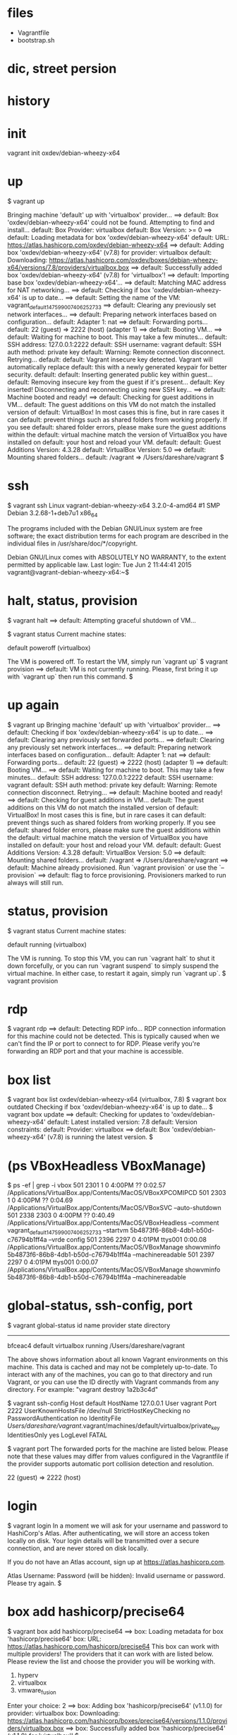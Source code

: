* files

- Vagrantfile
- bootstrap.sh

* dic, street persion
* history
* init

vagrant init oxdev/debian-wheezy-x64

* up

$ vagrant up

Bringing machine 'default' up with 'virtualbox' provider...
==> default: Box 'oxdev/debian-wheezy-x64' could not be found. Attempting to find and install...
    default: Box Provider: virtualbox
    default: Box Version: >= 0
==> default: Loading metadata for box 'oxdev/debian-wheezy-x64'
    default: URL: https://atlas.hashicorp.com/oxdev/debian-wheezy-x64
==> default: Adding box 'oxdev/debian-wheezy-x64' (v7.8) for provider: virtualbox
    default: Downloading: https://atlas.hashicorp.com/oxdev/boxes/debian-wheezy-x64/versions/7.8/providers/virtualbox.box
==> default: Successfully added box 'oxdev/debian-wheezy-x64' (v7.8) for 'virtualbox'!
==> default: Importing base box 'oxdev/debian-wheezy-x64'...
==> default: Matching MAC address for NAT networking...
==> default: Checking if box 'oxdev/debian-wheezy-x64' is up to date...
==> default: Setting the name of the VM: vagrant_default_1475990074062_52733
==> default: Clearing any previously set network interfaces...
==> default: Preparing network interfaces based on configuration...
    default: Adapter 1: nat
==> default: Forwarding ports...
    default: 22 (guest) => 2222 (host) (adapter 1)
==> default: Booting VM...
==> default: Waiting for machine to boot. This may take a few minutes...
    default: SSH address: 127.0.0.1:2222
    default: SSH username: vagrant
    default: SSH auth method: private key
    default: Warning: Remote connection disconnect. Retrying...
    default: 
    default: Vagrant insecure key detected. Vagrant will automatically replace
    default: this with a newly generated keypair for better security.
    default: 
    default: Inserting generated public key within guest...
    default: Removing insecure key from the guest if it's present...
    default: Key inserted! Disconnecting and reconnecting using new SSH key...
==> default: Machine booted and ready!
==> default: Checking for guest additions in VM...
    default: The guest additions on this VM do not match the installed version of
    default: VirtualBox! In most cases this is fine, but in rare cases it can
    default: prevent things such as shared folders from working properly. If you see
    default: shared folder errors, please make sure the guest additions within the
    default: virtual machine match the version of VirtualBox you have installed on
    default: your host and reload your VM.
    default: 
    default: Guest Additions Version: 4.3.28
    default: VirtualBox Version: 5.0
==> default: Mounting shared folders...
    default: /vagrant => /Users/dareshare/vagrant
$ 

* ssh

$ vagrant ssh
Linux vagrant-debian-wheezy-x64 3.2.0-4-amd64 #1 SMP Debian 3.2.68-1+deb7u1 x86_64

The programs included with the Debian GNU/Linux system are free software;
the exact distribution terms for each program are described in the
individual files in /usr/share/doc/*/copyright.

Debian GNU/Linux comes with ABSOLUTELY NO WARRANTY, to the extent
permitted by applicable law.
Last login: Tue Jun  2 11:44:41 2015
vagrant@vagrant-debian-wheezy-x64:~$

* halt, status, provision

$ vagrant halt
==> default: Attempting graceful shutdown of VM...

$ vagrant status
Current machine states:

default                   poweroff (virtualbox)

The VM is powered off. To restart the VM, simply run `vagrant up`
$ vagrant provision
==> default: VM is not currently running. Please, first bring it up with `vagrant up` then run this command.
$

* up again

$ vagrant up
Bringing machine 'default' up with 'virtualbox' provider...
==> default: Checking if box 'oxdev/debian-wheezy-x64' is up to date...
==> default: Clearing any previously set forwarded ports...
==> default: Clearing any previously set network interfaces...
==> default: Preparing network interfaces based on configuration...
    default: Adapter 1: nat
==> default: Forwarding ports...
    default: 22 (guest) => 2222 (host) (adapter 1)
==> default: Booting VM...
==> default: Waiting for machine to boot. This may take a few minutes...
    default: SSH address: 127.0.0.1:2222
    default: SSH username: vagrant
    default: SSH auth method: private key
    default: Warning: Remote connection disconnect. Retrying...
==> default: Machine booted and ready!
==> default: Checking for guest additions in VM...
    default: The guest additions on this VM do not match the installed version of
    default: VirtualBox! In most cases this is fine, but in rare cases it can
    default: prevent things such as shared folders from working properly. If you see
    default: shared folder errors, please make sure the guest additions within the
    default: virtual machine match the version of VirtualBox you have installed on
    default: your host and reload your VM.
    default: 
    default: Guest Additions Version: 4.3.28
    default: VirtualBox Version: 5.0
==> default: Mounting shared folders...
    default: /vagrant => /Users/dareshare/vagrant
==> default: Machine already provisioned. Run `vagrant provision` or use the `--provision`
==> default: flag to force provisioning. Provisioners marked to run always will still run.

* status, provision

$ vagrant status
Current machine states:

default                   running (virtualbox)

The VM is running. To stop this VM, you can run `vagrant halt` to
shut it down forcefully, or you can run `vagrant suspend` to simply
suspend the virtual machine. In either case, to restart it again,
simply run `vagrant up`.
$ vagrant provision

* rdp

$ vagrant rdp
==> default: Detecting RDP info...
RDP connection information for this machine could not be
detected. This is typically caused when we can't find the IP
or port to connect to for RDP. Please verify you're forwarding
an RDP port and that your machine is accessible.

* box list

$ vagrant box list
oxdev/debian-wheezy-x64 (virtualbox, 7.8)
$ vagrant box outdated
Checking if box 'oxdev/debian-wheezy-x64' is up to date...
$ vagrant box update
==> default: Checking for updates to 'oxdev/debian-wheezy-x64'
    default: Latest installed version: 7.8
    default: Version constraints: 
    default: Provider: virtualbox
==> default: Box 'oxdev/debian-wheezy-x64' (v7.8) is running the latest version.
$ 

* (ps VBoxHeadless VBoxManage)

$ ps -ef | grep -i vbox
  501  2301     1   0  4:00PM ??         0:02.57 /Applications/VirtualBox.app/Contents/MacOS/VBoxXPCOMIPCD
  501  2303     1   0  4:00PM ??         0:04.69 /Applications/VirtualBox.app/Contents/MacOS/VBoxSVC --auto-shutdown
  501  2338  2303   0  4:00PM ??         0:40.49 /Applications/VirtualBox.app/Contents/MacOS/VBoxHeadless --comment vagrant_default_1475990074062_52733 --startvm 5b4873f6-86b8-4db1-b50d-c76794b1ff4a --vrde config
  501  2396  2297   0  4:01PM ttys001    0:00.08 /Applications/VirtualBox.app/Contents/MacOS/VBoxManage showvminfo 5b4873f6-86b8-4db1-b50d-c76794b1ff4a --machinereadable
  501  2397  2297   0  4:01PM ttys001    0:00.07 /Applications/VirtualBox.app/Contents/MacOS/VBoxManage showvminfo 5b4873f6-86b8-4db1-b50d-c76794b1ff4a --machinereadable

* global-status, ssh-config, port

$ vagrant global-status
id       name    provider   state   directory                           
------------------------------------------------------------------------
bfceac4  default virtualbox running /Users/dareshare/vagrant            
 
The above shows information about all known Vagrant environments
on this machine. This data is cached and may not be completely
up-to-date. To interact with any of the machines, you can go to
that directory and run Vagrant, or you can use the ID directly
with Vagrant commands from any directory. For example:
"vagrant destroy 1a2b3c4d"

$ vagrant ssh-config
Host default
  HostName 127.0.0.1
  User vagrant
  Port 2222
  UserKnownHostsFile /dev/null
  StrictHostKeyChecking no
  PasswordAuthentication no
  IdentityFile /Users/dareshare/vagrant/.vagrant/machines/default/virtualbox/private_key
  IdentitiesOnly yes
  LogLevel FATAL

$ vagrant port
The forwarded ports for the machine are listed below. Please note that
these values may differ from values configured in the Vagrantfile if the
provider supports automatic port collision detection and resolution.

    22 (guest) => 2222 (host)

* login

$ vagrant login
In a moment we will ask for your username and password to HashiCorp's
Atlas. After authenticating, we will store an access token locally on
disk. Your login details will be transmitted over a secure connection, and
are never stored on disk locally.

If you do not have an Atlas account, sign up at
https://atlas.hashicorp.com.

Atlas Username: 
Password (will be hidden): 
Invalid username or password. Please try again.
$ 

* box add hashicorp/precise64

$ vagrant box add hashicorp/precise64
==> box: Loading metadata for box 'hashicorp/precise64'
    box: URL: https://atlas.hashicorp.com/hashicorp/precise64
This box can work with multiple providers! The providers that it
can work with are listed below. Please review the list and choose
the provider you will be working with.

1) hyperv
2) virtualbox
3) vmware_fusion

Enter your choice: 2
==> box: Adding box 'hashicorp/precise64' (v1.1.0) for provider: virtualbox
    box: Downloading: https://atlas.hashicorp.com/hashicorp/boxes/precise64/versions/1.1.0/providers/virtualbox.box
==> box: Successfully added box 'hashicorp/precise64' (v1.1.0) for 'virtualbox'!
$ 

* status, destroy 

$ vagrant status
Current machine states:

default                   running (virtualbox)

The VM is running. To stop this VM, you can run `vagrant halt` to
shut it down forcefully, or you can run `vagrant suspend` to simply
suspend the virtual machine. In either case, to restart it again,
simply run `vagrant up`.
$ vagrant destroy
    default: Are you sure you want to destroy the 'default' VM? [y/N] y
==> default: Forcing shutdown of VM...
==> default: Destroying VM and associated drives...
$ 

* init, up

$ vagrant init oxdev/debian-wheezy-x64
A `Vagrantfile` has been placed in this directory. You are now
ready to `vagrant up` your first virtual environment! Please read
the comments in the Vagrantfile as well as documentation on
`vagrantup.com` for more information on using Vagrant.
$ cat Vagrantfile | grep config
# All Vagrant configuration is done below. The "2" in Vagrant.configure
# configures the configuration version (we support older styles for
Vagrant.configure("2") do |config|
  # The most common configuration options are documented and commented below.
  config.vm.box = "oxdev/debian-wheezy-x64"
  # config.vm.box_check_update = false
  # config.vm.network "forwarded_port", guest: 80, host: 8080
  # config.vm.network "private_network", ip: "192.168.33.10"
  # config.vm.network "public_network"
  # config.vm.synced_folder "../data", "/vagrant_data"
  # Provider-specific configuration so you can fine-tune various
  # config.vm.provider "virtualbox" do |vb|
  # config.push.define "atlas" do |push|
  # config.vm.provision "shell", inline: <<-SHELL
$ vagrant up
Bringing machine 'default' up with 'virtualbox' provider...
==> default: Importing base box 'oxdev/debian-wheezy-x64'...
==> default: Matching MAC address for NAT networking...
==> default: Checking if box 'oxdev/debian-wheezy-x64' is up to date...
==> default: Setting the name of the VM: vagrant_default_1476017814447_82854
==> default: Clearing any previously set network interfaces...
==> default: Preparing network interfaces based on configuration...
    default: Adapter 1: nat
==> default: Forwarding ports...
    default: 22 (guest) => 2222 (host) (adapter 1)
==> default: Booting VM...
==> default: Waiting for machine to boot. This may take a few minutes...
    default: SSH address: 127.0.0.1:2222
    default: SSH username: vagrant
    default: SSH auth method: private key
    default: Warning: Remote connection disconnect. Retrying...
    default: Warning: Remote connection disconnect. Retrying...
    default: 
    default: Vagrant insecure key detected. Vagrant will automatically replace
    default: this with a newly generated keypair for better security.
    default: 
    default: Inserting generated public key within guest...
    default: Removing insecure key from the guest if it's present...
    default: Key inserted! Disconnecting and reconnecting using new SSH key...
==> default: Machine booted and ready!
==> default: Checking for guest additions in VM...
    default: The guest additions on this VM do not match the installed version of
    default: VirtualBox! In most cases this is fine, but in rare cases it can
    default: prevent things such as shared folders from working properly. If you see
    default: shared folder errors, please make sure the guest additions within the
    default: virtual machine match the version of VirtualBox you have installed on
    default: your host and reload your VM.
    default: 
    default: Guest Additions Version: 4.3.28
    default: VirtualBox Version: 5.0
==> default: Mounting shared folders...
    default: /vagrant => /Users/dareshare/vagrant
$ vagrant ssh "uname -a"
The machine with the name 'uname -a' was not found configured for
this Vagrant environment.
$ vagrant ssh 
Linux vagrant-debian-wheezy-x64 3.2.0-4-amd64 #1 SMP Debian 3.2.68-1+deb7u1 x86_64

The programs included with the Debian GNU/Linux system are free software;
the exact distribution terms for each program are described in the
individual files in /usr/share/doc/*/copyright.

Debian GNU/Linux comes with ABSOLUTELY NO WARRANTY, to the extent
permitted by applicable law.
Last login: Tue Jun  2 11:44:41 2015
vagrant@vagrant-debian-wheezy-x64:~$ uptime
 08:58:45 up 1 min,  1 user,  load average: 0.58, 0.32, 0.13
vagrant@vagrant-debian-wheezy-x64:~$ logout
Connection to 127.0.0.1 closed.
$ 

* plugin

$ vagrant plugin install
This command was not invoked properly. The help for this command is
available below.

Usage: vagrant plugin install <name>... [-h]

        --entry-point NAME           The name of the entry point file for loading the plugin.
        --plugin-prerelease          Allow prerelease versions of this plugin.
        --plugin-clean-sources       Remove all plugin sources defined so far (including defaults)
        --plugin-source PLUGIN_SOURCE
                                     Add a RubyGems repository source
        --plugin-version PLUGIN_VERSION
                                     Install a specific version of the plugin
        --verbose                    Enable verbose output for plugin installation
    -h, --help                       Print this help

* package

$ ps -ef | grep -i virtual
  501  5330     1   0  9:56PM ??         0:05.66 /Applications/VirtualBox.app/Contents/MacOS/VBoxXPCOMIPCD
  501  5332     1   0  9:56PM ??         1:38.73 /Applications/VirtualBox.app/Contents/MacOS/VBoxSVC --auto-shutdown
  501  5534  5499   0 10:00PM ttys000    0:00.53 /Applications/VirtualBox.app/Contents/MacOS/VBoxManage export 7cb30c23-cf75-4d9c-a2fa-355023aeaa2f --output /Users/dareshare/.vagrant.d/tmp/vagrant-package-20161009-5499-je9y24/box.ovf


$ ps -ef | grep -i vag
  501  5498  5193   0 10:00PM ttys000    0:00.01 vagrant package
  501  5499  5498   0 10:00PM ttys000    0:07.41 ruby /opt/vagrant/embedded/gems/gems/vagrant-1.8.6/bin/vagrant package
  501  5552  5499   0 10:02PM ttys000    0:22.21 /opt/vagrant/embedded/bin/bsdtar -czf /Users/dareshare/vagrant/package.box ./box-disk1.vmdk ./box.ovf ./vagrant_private_key ./Vagrantfile


$ vagrant package
==> default: Attempting graceful shutdown of VM...
==> default: Clearing any previously set forwarded ports...
==> default: Exporting VM...
==> default: Compressing package to: /Users/dareshare/vagrant/package.box

$ vagrant status
Current machine states:

default                   poweroff (virtualbox)

The VM is powered off. To restart the VM, simply run `vagrant up`
$ 


$ pwd
/Users/dareshare/vagrant
$ ls -al
total 627672
drwxr-xr-x    5 dareshare  staff        170 Oct  9 22:02 .
drwxr-xr-x@ 107 dareshare  staff       3638 Oct  9 21:59 ..
drwxr-xr-x    3 dareshare  staff        102 Oct  9 00:18 .vagrant
-rw-r--r--    1 dareshare  staff       3027 Oct  9 21:56 Vagrantfile
-rw-r--r--    1 dareshare  staff  321362286 Oct  9 22:03 package.box
$ 

